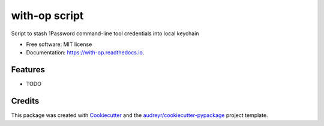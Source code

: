 ==============
with-op script
==============


.. image:: https://img.shields.io/pypi/v/with_op.svg
        :target: https://pypi.python.org/pypi/with_op

.. image:: https://img.shields.io/travis/apiology/with_op.svg
        :target: https://travis-ci.org/apiology/with_op

.. image:: https://readthedocs.org/projects/with-op/badge/?version=latest
        :target: https://with-op.readthedocs.io/en/latest/?badge=latest
        :alt: Documentation Status


.. image:: https://pyup.io/repos/github/apiology/with_op/shield.svg
     :target: https://pyup.io/repos/github/apiology/with_op/
     :alt: Updates



Script to stash 1Password command-line tool credentials into local keychain


* Free software: MIT license
* Documentation: https://with-op.readthedocs.io.


Features
--------

* TODO

Credits
-------

This package was created with Cookiecutter_ and the `audreyr/cookiecutter-pypackage`_ project template.

.. _Cookiecutter: https://github.com/audreyr/cookiecutter
.. _`audreyr/cookiecutter-pypackage`: https://github.com/audreyr/cookiecutter-pypackage
